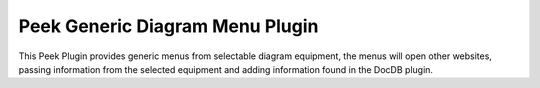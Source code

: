 ================================
Peek Generic Diagram Menu Plugin
================================

This Peek Plugin provides generic menus from selectable diagram equipment, the menus
will open other websites, passing information from the selected equipment and
adding information found in the DocDB plugin.